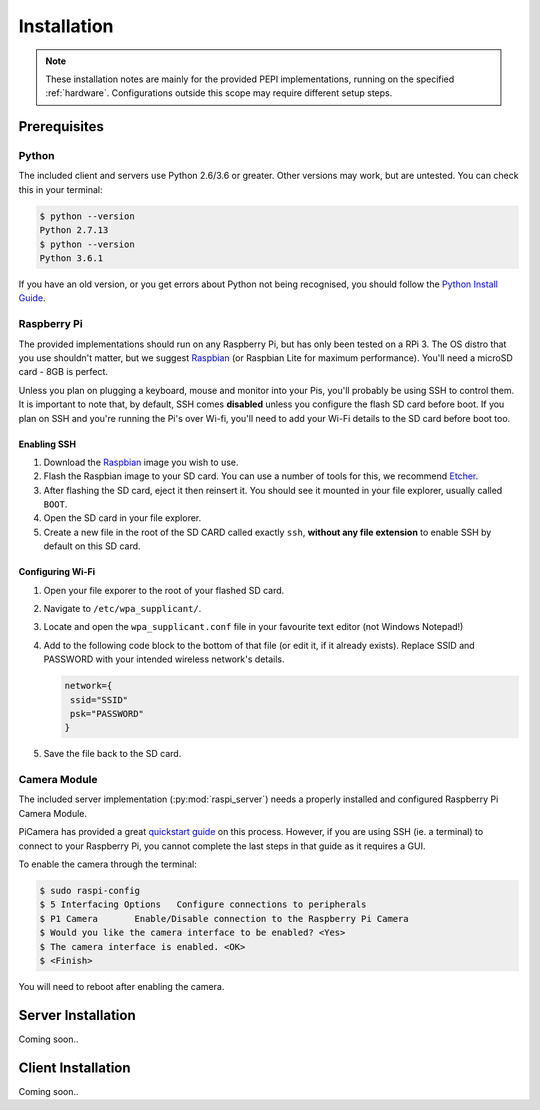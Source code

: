 .. _installation:

============
Installation
============

.. note::
  These installation notes are mainly for the provided PEPI implementations, running on the specified :ref:`hardware`. Configurations outside this scope may require different setup steps.

Prerequisites
=============

Python
------
The included client and servers use Python 2.6/3.6 or greater. Other versions may work, but are untested. You can check this in your terminal:

.. code-block:: console

  $ python --version
  Python 2.7.13
  $ python --version
  Python 3.6.1

If you have an old version, or you get errors about Python not being recognised, you should follow the `Python Install Guide <https://wiki.python.org/moin/BeginnersGuide/Download>`_.

Raspberry Pi
------------
The provided implementations should run on any Raspberry Pi, but has only been tested on a RPi 3. The OS distro that you use shouldn't matter, but we suggest `Raspbian`_ (or Raspbian Lite for maximum performance). You'll need a microSD card - 8GB is perfect.

Unless you plan on plugging a keyboard, mouse and monitor into your Pis, you'll probably be using SSH to control them. It is important to note that, by default, SSH comes **disabled** unless you configure the flash SD card before boot. If you plan on SSH and you're running the Pi's over Wi-fi, you'll need to add your Wi-Fi details to the SD card before boot too.

Enabling SSH
~~~~~~~~~~~~
#. Download the `Raspbian`_ image you wish to use.
#. Flash the Raspbian image to your SD card. You can use a number of tools for this, we recommend `Etcher <https://etcher.io/>`_.
#. After flashing the SD card, eject it then reinsert it. You should see it mounted in your file explorer, usually called ``BOOT``.
#. Open the SD card in your file explorer.
#. Create a new file in the root of the SD CARD called exactly ``ssh``, **without any file extension** to enable SSH by default on this SD card.

Configuring Wi-Fi
~~~~~~~~~~~~~~~~~
#. Open your file exporer to the root of your flashed SD card.
#. Navigate to ``/etc/wpa_supplicant/``.
#. Locate and open the ``wpa_supplicant.conf`` file in your favourite text editor (not Windows Notepad!)
#. Add to the following code block to the bottom of that file (or edit it, if it already exists). Replace SSID and PASSWORD with your intended wireless network's details.

   .. code-block:: text

     network={
      ssid="SSID"
      psk="PASSWORD"
     }

#. Save the file back to the SD card.

Camera Module
-------------
The included server implementation (:py:mod:`raspi_server`) needs a properly installed and configured Raspberry Pi Camera Module.

PiCamera has provided a great `quickstart guide`_ on this process. However, if you are using SSH (ie. a terminal) to connect to your Raspberry Pi, you cannot complete the last steps in that guide as it requires a GUI.

To enable the camera through the terminal:

.. code-block:: console

  $ sudo raspi-config
  $ 5 Interfacing Options   Configure connections to peripherals
  $ P1 Camera       Enable/Disable connection to the Raspberry Pi Camera
  $ Would you like the camera interface to be enabled? <Yes>
  $ The camera interface is enabled. <OK>
  $ <Finish>

You will need to reboot after enabling the camera.

.. _quickstart guide: https://picamera.readthedocs.io/en/release-1.13/quickstart.html

Server Installation
===================
Coming soon..

Client Installation
===================
Coming soon..

.. _Raspbian: https://www.raspberrypi.org/downloads/raspbian/
